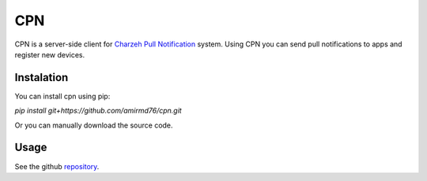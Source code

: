 CPN
===

CPN is a server-side client for `Charzeh Pull Notification <http://cpn.charzeh.com>`_ system. Using CPN you can send pull notifications to apps and register new devices.

===========
Instalation
===========

You can install cpn using pip:

`pip install git+https://github.com/amirmd76/cpn.git`

Or you can manually download the source code.


=====
Usage
=====

See the github `repository <https://github.com/amirmd76/cpn.git>`_.